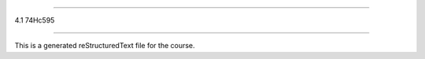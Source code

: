 .. 4.1_74hc595

===========

4.1 74Hc595

===========

This is a generated reStructuredText file for the course.
